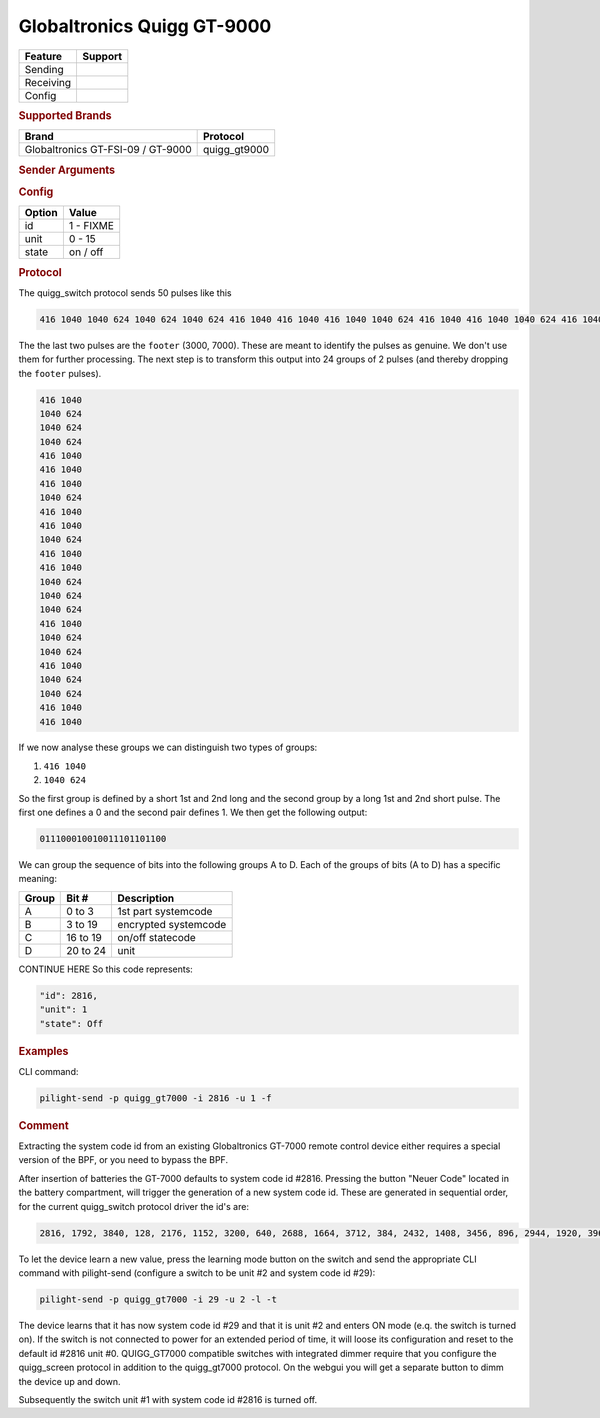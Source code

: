 .. |yes| image:: ../../../images/yes.png
.. |no| image:: ../../../images/no.png

.. role:: underline
   :class: underline

Globaltronics Quigg GT-9000
===========================

+------------------+-------------+
| **Feature**      | **Support** |
+------------------+-------------+
| Sending          | |yes|       |
+------------------+-------------+
| Receiving        | |yes|       |
+------------------+-------------+
| Config           | |yes|       |
+------------------+-------------+

.. rubric:: Supported Brands

+-------------------------------------+---------------+
| **Brand**                           | **Protocol**  |
+-------------------------------------+---------------+
| Globaltronics GT-FSI-09 / GT-9000   | quigg_gt9000  |
+-------------------------------------+---------------+

.. rubric:: Sender Arguments

.. code-block:: console
   :linenos:

   -t --on           send an on signal to a device
   -f --off          send an off signal to a device
   -i --id=id        control the device with this system id (1 ... FIXME)
   -u --unit=unit    control the device with this unit code (0 ... 15)

.. rubric:: Config

.. code-block:: json
   :linenos:

   {
     "devices": {
       "dimmer": {
         "protocol": [ "quigg_gt9000" ],
         "id": [{
           "id": FIXME,
           "unit": 0
         }],
         "state": "off"
       }
     },
     "gui": {
       "Lamp": {
         "name": "TV Backlit",
         "group": [ "Living" ],
         "media": [ "all" ]
       }
     }
   }

+------------------+-----------------+
| **Option**       | **Value**       |
+------------------+-----------------+
| id               | 1 - FIXME       |
+------------------+-----------------+
| unit             | 0 - 15          |
+------------------+-----------------+
| state            | on / off        |
+------------------+-----------------+

.. rubric:: Protocol

The quigg_switch protocol sends 50 pulses like this

.. code-block:: console

   416 1040 1040 624 1040 624 1040 624 416 1040 416 1040 416 1040 1040 624 416 1040 416 1040 1040 624 416 1040 416 1040 1040 624 1040 624 1040 624 416 1040 1040 624 1040 624 416 1040 1040 624 1040 624 416 1040 416 1040 2912 7072

The the last two pulses are the ``footer`` (3000, 7000). These are meant to identify the pulses as genuine. We don't use them for further processing. The next step is to transform this output into 24 groups of 2 pulses (and thereby dropping the ``footer`` pulses).

.. code-block:: console

   416 1040
   1040 624
   1040 624
   1040 624
   416 1040
   416 1040
   416 1040
   1040 624
   416 1040
   416 1040
   1040 624
   416 1040
   416 1040
   1040 624
   1040 624
   1040 624
   416 1040
   1040 624
   1040 624
   416 1040
   1040 624
   1040 624
   416 1040
   416 1040

If we now analyse these groups we can distinguish two types of groups:

#. ``416 1040``
#. ``1040 624``

So the first group is defined by a short 1st and 2nd long and the second group by a long 1st and 2nd short pulse. The first one defines a 0 and the second pair defines 1. We then get the following output:

.. code-block:: console

	 011100010010011101101100

We can group the sequence of bits into the following groups A to D.
Each of the groups of bits (A to D) has a specific meaning:

+-----------+-----------+----------------------+
| **Group** | **Bit #** | **Description**      |
+-----------+-----------+----------------------+
| A         | 0 to 3    | 1st part systemcode  |
+-----------+-----------+----------------------+
| B         | 3 to 19   | encrypted systemcode |
+-----------+-----------+----------------------+
| C         | 16 to 19  | on/off statecode     |
+-----------+-----------+----------------------+
| D         | 20 to 24  | unit                 |
+-----------+-----------+----------------------+

CONTINUE HERE
So this code represents:

.. code-block:: console

  "id": 2816,
  "unit": 1
  "state": Off

.. rubric:: Examples

CLI command:

.. code-block:: console

   pilight-send -p quigg_gt7000 -i 2816 -u 1 -f

.. rubric:: Comment

Extracting the system code id from an existing Globaltronics GT-7000 remote control device either requires a special version of the BPF, or you need to bypass the BPF.

After insertion of batteries the GT-7000 defaults to system code id #2816. Pressing the button "Neuer Code" located in the battery compartment, will trigger the generation of a new system code id. These are generated in sequential order, for the current quigg_switch protocol driver the id's are:

.. code-block:: console

   2816, 1792, 3840, 128, 2176, 1152, 3200, 640, 2688, 1664, 3712, 384, 2432, 1408, 3456, 896, 2944, 1920, 3968, ....

To let the device learn a new value, press the learning mode button on the switch and send the appropriate CLI command with pilight-send (configure a switch to be unit #2 and system code id #29):

.. code-block:: console

   pilight-send -p quigg_gt7000 -i 29 -u 2 -l -t

The device learns that it has now system code id #29 and that it is unit #2 and enters ON mode (e.q. the switch is turned on). If the switch is not connected to power for an extended period of time, it will loose its configuration and reset to the default id #2816 unit #0. QUIGG_GT7000 compatible switches with integrated dimmer require that you configure the quigg_screen protocol in addition to the quigg_gt7000 protocol. On the webgui you will get a separate button to dimm the device up and down.

Subsequently the switch unit #1 with system code id #2816 is turned off.
